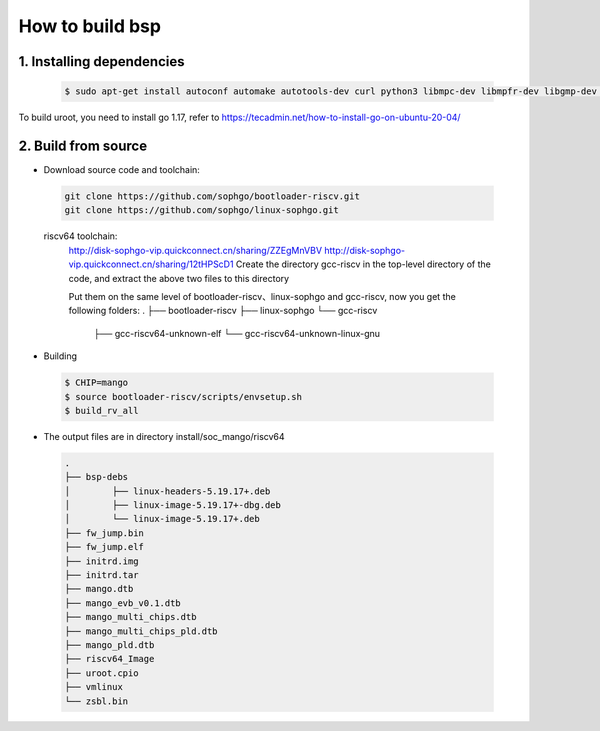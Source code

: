 ================
How to build bsp
================

1. Installing dependencies
--------------------------

.. highlights::

   .. code::

      $ sudo apt-get install autoconf automake autotools-dev curl python3 libmpc-dev libmpfr-dev libgmp-dev gawk build-essential bison flex texinfo gperf libtool patchutils bc zlib1g-dev libexpat-dev libncurses-dev openssl libiberty-dev libssl-dev dkms libelf-dev libudev-dev libpci-dev golang-go qemu-user-binfmt qemu-system-misc  qemu-user-static

To build uroot, you need to install go 1.17, refer to https://tecadmin.net/how-to-install-go-on-ubuntu-20-04/

2. Build from source
--------------------------
-   Download source code and toolchain:

.. highlights::

   .. code::

      git clone https://github.com/sophgo/bootloader-riscv.git
      git clone https://github.com/sophgo/linux-sophgo.git

   riscv64 toolchain:
      http://disk-sophgo-vip.quickconnect.cn/sharing/ZZEgMnVBV
      http://disk-sophgo-vip.quickconnect.cn/sharing/12tHPScD1
      Create the directory gcc-riscv in the top-level directory of the code, and extract the above two files to this directory

      Put them on the same level of bootloader-riscv、linux-sophgo and gcc-riscv, now you get the following folders:
      .
      ├── bootloader-riscv
      ├── linux-sophgo
      └── gcc-riscv
               ├── gcc-riscv64-unknown-elf
               └── gcc-riscv64-unknown-linux-gnu


-  Building

.. highlights::

   .. code::

      $ CHIP=mango
      $ source bootloader-riscv/scripts/envsetup.sh
      $ build_rv_all

-   The output files are in directory install/soc_mango/riscv64

   .. code::

      .
      ├── bsp-debs
      │        ├── linux-headers-5.19.17+.deb
      │        ├── linux-image-5.19.17+-dbg.deb
      │        └── linux-image-5.19.17+.deb
      ├── fw_jump.bin
      ├── fw_jump.elf
      ├── initrd.img
      ├── initrd.tar
      ├── mango.dtb
      ├── mango_evb_v0.1.dtb
      ├── mango_multi_chips.dtb
      ├── mango_multi_chips_pld.dtb
      ├── mango_pld.dtb
      ├── riscv64_Image
      ├── uroot.cpio
      ├── vmlinux
      └── zsbl.bin
